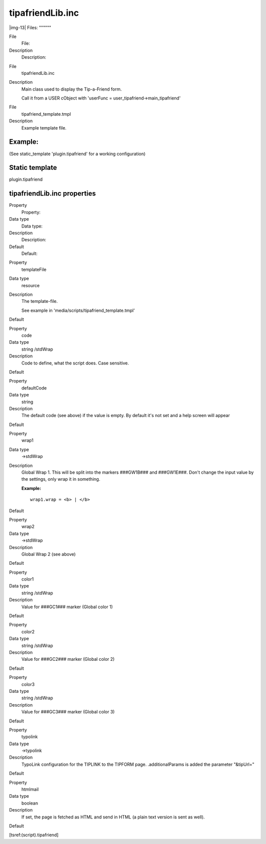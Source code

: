 ﻿.. include:: Images.txt

.. ==================================================
.. FOR YOUR INFORMATION
.. --------------------------------------------------
.. -*- coding: utf-8 -*- with BOM.

.. ==================================================
.. DEFINE SOME TEXTROLES
.. --------------------------------------------------
.. role::   underline
.. role::   typoscript(code)
.. role::   ts(typoscript)
   :class:  typoscript
.. role::   php(code)


tipafriendLib.inc
^^^^^^^^^^^^^^^^^

|img-13| 
Files:
""""""

.. ### BEGIN~OF~TABLE ###

.. container:: table-row

   File
         File:
   
   Description
         Description:


.. container:: table-row

   File
         tipafriendLib.inc
   
   Description
         Main class used to display the Tip-a-Friend form.
         
         Call it from a USER cObject with 'userFunc =
         user\_tipafriend->main\_tipafriend'


.. container:: table-row

   File
         tipafriend\_template.tmpl
   
   Description
         Example template file.


.. ###### END~OF~TABLE ######


Example:
""""""""

(See static\_template 'plugin.tipafriend' for a working configuration)


Static template
"""""""""""""""

plugin.tipafriend


tipafriendLib.inc properties
""""""""""""""""""""""""""""

.. ### BEGIN~OF~TABLE ###

.. container:: table-row

   Property
         Property:
   
   Data type
         Data type:
   
   Description
         Description:
   
   Default
         Default:


.. container:: table-row

   Property
         templateFile
   
   Data type
         resource
   
   Description
         The template-file.
         
         See example in 'media/scripts/tipafriend\_template.tmpl'
   
   Default


.. container:: table-row

   Property
         code
   
   Data type
         string /stdWrap
   
   Description
         Code to define, what the script does. Case sensitive.
   
   Default


.. container:: table-row

   Property
         defaultCode
   
   Data type
         string
   
   Description
         The default code (see above) if the value is empty. By default it's
         not set and a help screen will appear
   
   Default


.. container:: table-row

   Property
         wrap1
   
   Data type
         ->stdWrap
   
   Description
         Global Wrap 1. This will be split into the markers ###GW1B### and
         ###GW1E###. Don't change the input value by the settings, only wrap it
         in something.
         
         **Example:**
         
         ::
         
            wrap1.wrap = <b> | </b>
   
   Default


.. container:: table-row

   Property
         wrap2
   
   Data type
         ->stdWrap
   
   Description
         Global Wrap 2 (see above)
   
   Default


.. container:: table-row

   Property
         color1
   
   Data type
         string /stdWrap
   
   Description
         Value for ###GC1### marker (Global color 1)
   
   Default


.. container:: table-row

   Property
         color2
   
   Data type
         string /stdWrap
   
   Description
         Value for ###GC2### marker (Global color 2)
   
   Default


.. container:: table-row

   Property
         color3
   
   Data type
         string /stdWrap
   
   Description
         Value for ###GC3### marker (Global color 3)
   
   Default


.. container:: table-row

   Property
         typolink
   
   Data type
         ->typolink
   
   Description
         TypoLink configuration for the TIPLINK to the TIPFORM page.
         .additionalParams is added the parameter "&tipUrl="
   
   Default


.. container:: table-row

   Property
         htmlmail
   
   Data type
         boolean
   
   Description
         If set, the page is fetched as HTML and send in HTML (a plain text
         version is sent as well).
   
   Default


.. ###### END~OF~TABLE ######

[tsref:(script).tipafriend]

